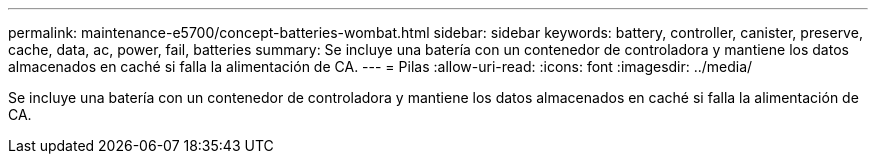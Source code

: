 ---
permalink: maintenance-e5700/concept-batteries-wombat.html 
sidebar: sidebar 
keywords: battery, controller, canister, preserve, cache, data, ac, power, fail, batteries 
summary: Se incluye una batería con un contenedor de controladora y mantiene los datos almacenados en caché si falla la alimentación de CA. 
---
= Pilas
:allow-uri-read: 
:icons: font
:imagesdir: ../media/


[role="lead"]
Se incluye una batería con un contenedor de controladora y mantiene los datos almacenados en caché si falla la alimentación de CA.

